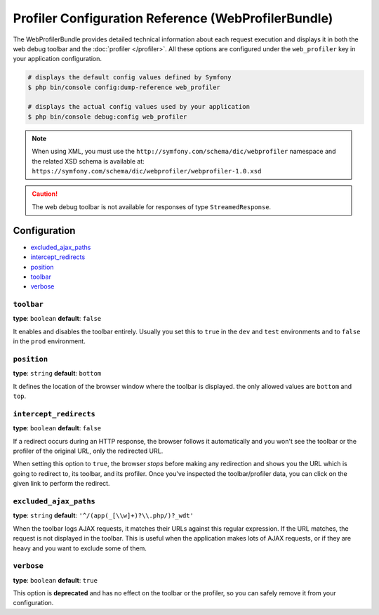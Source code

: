 .. index::
    single: Configuration reference; WebProfiler

Profiler Configuration Reference (WebProfilerBundle)
====================================================

The WebProfilerBundle provides detailed technical information about each request
execution and displays it in both the web debug toolbar and the
:doc:`profiler </profiler>`. All these options are configured under the
``web_profiler`` key in your application configuration.

.. code-block:: terminal

    # displays the default config values defined by Symfony
    $ php bin/console config:dump-reference web_profiler

    # displays the actual config values used by your application
    $ php bin/console debug:config web_profiler

.. note::

    When using XML, you must use the ``http://symfony.com/schema/dic/webprofiler``
    namespace and the related XSD schema is available at:
    ``https://symfony.com/schema/dic/webprofiler/webprofiler-1.0.xsd``

.. caution::

    The web debug toolbar is not available for responses of type ``StreamedResponse``.

Configuration
-------------

.. class:: list-config-options

* `excluded_ajax_paths`_
* `intercept_redirects`_
* `position`_
* `toolbar`_
* `verbose`_

``toolbar``
~~~~~~~~~~~

**type**: ``boolean`` **default**: ``false``

It enables and disables the toolbar entirely. Usually you set this to ``true``
in the ``dev`` and ``test`` environments and to ``false`` in the ``prod``
environment.

``position``
~~~~~~~~~~~~

.. deprecated:: 3.4

    The ``position`` option was deprecated in Symfony 3.4 and will be removed
    in Symfony 4.0, where the toolbar is always displayed in the ``bottom`` position.

**type**: ``string`` **default**: ``bottom``

It defines the location of the browser window where the toolbar is displayed.
the only allowed values are ``bottom`` and ``top``.

``intercept_redirects``
~~~~~~~~~~~~~~~~~~~~~~~

**type**: ``boolean`` **default**: ``false``

If a redirect occurs during an HTTP response, the browser follows it automatically
and you won't see the toolbar or the profiler of the original URL, only the
redirected URL.

When setting this option to ``true``, the browser *stops* before making any
redirection and shows you the URL which is going to redirect to, its toolbar,
and its profiler. Once you've inspected the toolbar/profiler data, you can click
on the given link to perform the redirect.

``excluded_ajax_paths``
~~~~~~~~~~~~~~~~~~~~~~~

**type**: ``string`` **default**: ``'^/(app(_[\\w]+)?\\.php/)?_wdt'``

When the toolbar logs AJAX requests, it matches their URLs against this regular
expression. If the URL matches, the request is not displayed in the toolbar. This
is useful when the application makes lots of AJAX requests, or if they are heavy
and you want to exclude some of them.

``verbose``
~~~~~~~~~~~

**type**: ``boolean`` **default**: ``true``

This option is **deprecated** and has no effect on the toolbar or the profiler,
so you can safely remove it from your configuration.
